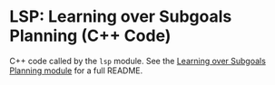 * LSP: Learning over Subgoals Planning (C++ Code)

C++ code called by the =lsp= module. See the [[../lsp][Learning over Subgoals Planning module]] for a full README.
